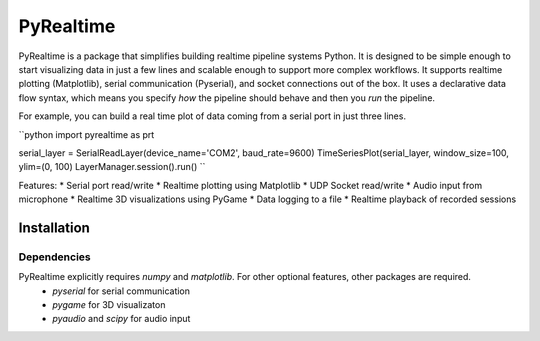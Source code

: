 PyRealtime
==========
|docs|

PyRealtime is a package that simplifies building realtime pipeline systems Python. 
It is designed to be simple enough to start visualizing data in just a few lines and scalable enough to support more complex workflows.
It supports realtime plotting (Matplotlib), serial communication (Pyserial), and socket connections out of the box.
It uses a declarative data flow syntax, which means you specify *how* the pipeline should behave and then you *run* the pipeline.

For example, you can build a real time plot of data coming from a serial port in just three lines.

``python
import pyrealtime as prt

serial_layer = SerialReadLayer(device_name='COM2', baud_rate=9600)
TimeSeriesPlot(serial_layer, window_size=100, ylim=(0, 100)
LayerManager.session().run()
``

Features:
* Serial port read/write
* Realtime plotting using Matplotlib
* UDP Socket read/write
* Audio input from microphone
* Realtime 3D visualizations using PyGame
* Data logging to a file
* Realtime playback of recorded sessions

Installation
------------

Dependencies
~~~~~~~~~~~~
PyRealtime explicitly requires `numpy` and `matplotlib`. For other optional features, other packages are required.
 * `pyserial` for serial communication
 * `pygame` for 3D visualizaton
 * `pyaudio` and `scipy` for audio input

.. |docs| image:: https://readthedocs.org/projects/pyrealtime/badge/?version=latest
    :alt: Documentation Status
    :scale: 100%
    :target: https://pyrealtime.readthedocs.io/en/latest/?badge=latest